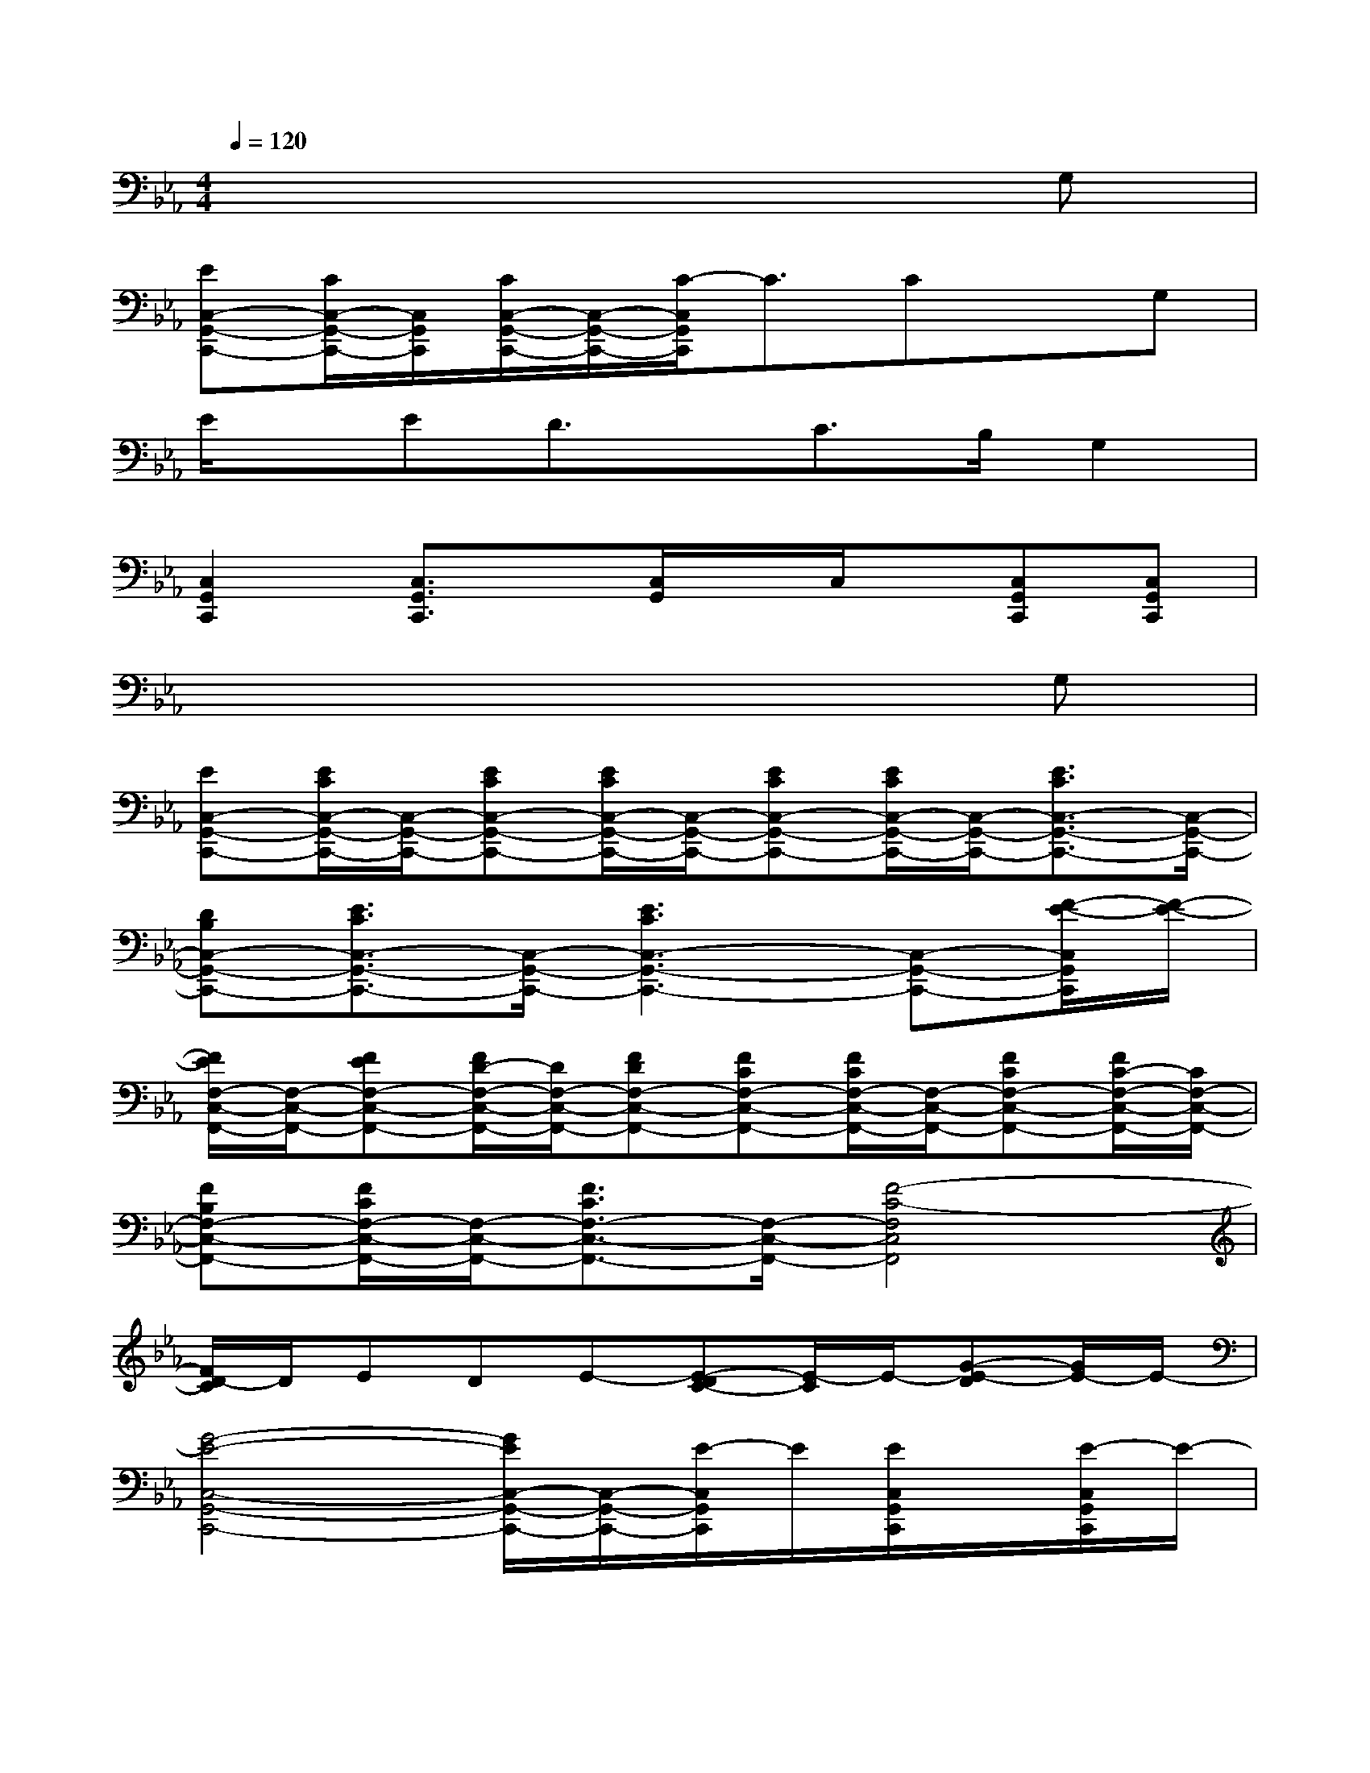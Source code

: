 X:1
T:
M:4/4
L:1/8
Q:1/4=120
K:Eb%3flats
V:1
x6xG,|
[EC,-G,,-C,,-][C/2C,/2-G,,/2-C,,/2-][C,/2G,,/2C,,/2][C/2C,/2-G,,/2-C,,/2-][C,/2-G,,/2-C,,/2-][C/2-C,/2G,,/2C,,/2]C3/2CxG,|
E/2x/2ED3/2x/2C3/2B,/2G,2|
[C,2G,,2C,,2][C,3/2G,,3/2C,,3/2]x/2[C,/2G,,/2]x/2C,/2x/2[C,G,,C,,][C,G,,C,,]|
x6xG,|
[EC,-G,,-C,,-][E/2C/2C,/2-G,,/2-C,,/2-][C,/2-G,,/2-C,,/2-][ECC,-G,,-C,,-][E/2C/2C,/2-G,,/2-C,,/2-][C,/2-G,,/2-C,,/2-][ECC,-G,,-C,,-][E/2C/2C,/2-G,,/2-C,,/2-][C,/2-G,,/2-C,,/2-][E3/2C3/2C,3/2-G,,3/2-C,,3/2-][C,/2-G,,/2-C,,/2-]|
[DB,C,-G,,-C,,-][E3/2C3/2C,3/2-G,,3/2-C,,3/2-][C,/2-G,,/2-C,,/2-][E3C3C,3-G,,3-C,,3-][C,-G,,-C,,-][F/2-E/2-C,/2G,,/2C,,/2][F/2-E/2-]|
[F/2E/2F,/2-C,/2-F,,/2-][F,/2-C,/2-F,,/2-][FEF,-C,-F,,-][F/2D/2-F,/2-C,/2-F,,/2-][D/2F,/2-C,/2-F,,/2-][FDF,-C,-F,,-][FCF,-C,-F,,-][F/2C/2F,/2-C,/2-F,,/2-][F,/2-C,/2-F,,/2-][FCF,-C,-F,,-][F/2C/2-F,/2-C,/2-F,,/2-][C/2F,/2-C,/2-F,,/2-]|
[FB,F,-C,-F,,-][F/2C/2F,/2-C,/2-F,,/2-][F,/2-C,/2-F,,/2-][F3/2C3/2F,3/2-C,3/2-F,,3/2-][F,/2-C,/2-F,,/2-][F4-C4-F,4C,4F,,4]|
[F/2D/2-C/2]D/2EDE-[E-DC-][E/2-C/2]E/2-[G-E-D][G/2E/2-]E/2-|
[G4-E4-C,4-G,,4-C,,4-][G/2E/2C,/2-G,,/2-C,,/2-][C,/2-G,,/2-C,,/2-][E/2-C,/2G,,/2C,,/2]E/2[E/2C,/2G,,/2C,,/2]x/2[E/2-C,/2G,,/2C,,/2]E/2-|
[EC,-A,,-A,,,-][D3/2C,3/2-A,,3/2-A,,,3/2-][C,/2-A,,/2-A,,,/2-][C2C,2-A,,2-A,,,2-][B,3/2-C,3/2A,,3/2A,,,3/2]B,/2-[B,/2-C,/2A,,/2A,,,/2]B,/2-|
[B,/2E,/2-B,,/2-E,,/2-][E,3-B,,3-E,,3-][E,/2-B,,/2-E,,/2-][GE,-B,,-E,,-][G/2E,/2B,,/2E,,/2]x/2[G/2E,/2B,,/2E,,/2]x/2[G/2E,/2B,,/2E,,/2]x/2|
[B3/2D,3/2-B,,3/2-D,,3/2-][D,/2-B,,/2-D,,/2-][E3/2D,3/2-B,,3/2-D,,3/2-][D,/2-B,,/2-D,,/2-][E2D,2-B,,2-D,,2-][G/2-D,/2B,,/2D,,/2]G/2-[G/2-D,/2B,,/2D,,/2]G/2-|
[G/2C,/2-G,,/2-C,,/2-][C,3-G,,3-C,,3-][C,/2-G,,/2-C,,/2-][EC,-G,,-C,,-][E/2C,/2G,,/2C,,/2]x/2[E/2-C,/2G,,/2C,,/2]E/2[E/2C,/2G,,/2C,,/2]x/2|
[E3/2C,3/2-A,,3/2-A,,,3/2-][C,/2-A,,/2-A,,,/2-][DC,-A,,-A,,,-][C2-C,2-A,,2-A,,,2-][C/2C,/2-A,,/2-A,,,/2-][C,/2A,,/2A,,,/2]B,[B,/2-C,/2A,,/2A,,,/2]B,/2-